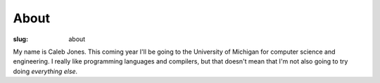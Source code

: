 About
#####

:slug: about

My name is Caleb Jones.
This coming year I'll be going to the University of Michigan for computer science and engineering.
I really like programming languages and compilers, but that doesn't mean that I'm not also going to try doing *everything else.*
